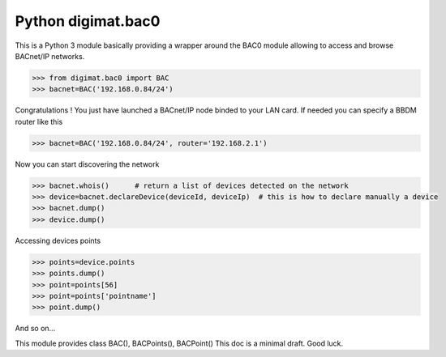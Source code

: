 ===================
Python digimat.bac0
===================

This is a Python 3 module basically providing a wrapper around the BAC0 module allowing to access and browse BACnet/IP networks.

.. code-block:: python

    >>> from digimat.bac0 import BAC
    >>> bacnet=BAC('192.168.0.84/24')

Congratulations ! You just have launched a BACnet/IP node binded to your LAN card. If needed you can specify a BBDM router like this

.. code-block:: python

    >>> bacnet=BAC('192.168.0.84/24', router='192.168.2.1')

Now you can start discovering the network

.. code-block:: python

    >>> bacnet.whois()      # return a list of devices detected on the network
    >>> device=bacnet.declareDevice(deviceId, deviceIp)  # this is how to declare manually a device
    >>> bacnet.dump()
    >>> device.dump()

Accessing devices points

.. code-block:: python

    >>> points=device.points
    >>> points.dump()
    >>> point=points[56]
    >>> point=points['pointname']
    >>> point.dump()

And so on...

This module provides class BAC(), BACPoints(), BACPoint()
This doc is a minimal draft. Good luck.
